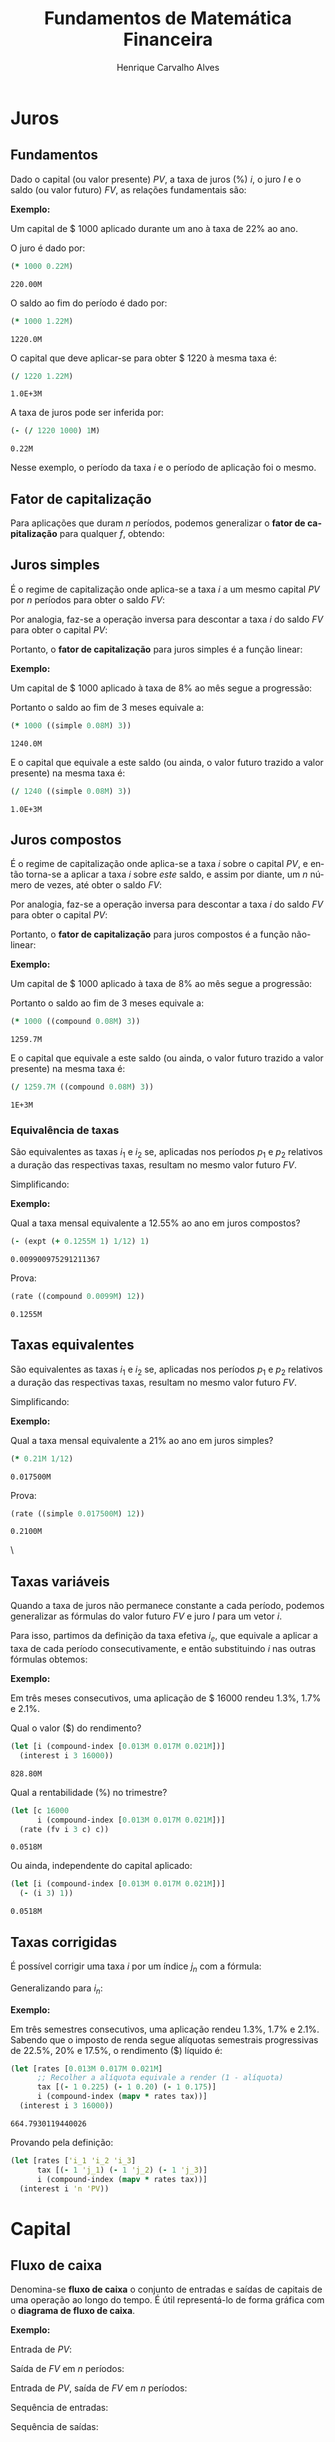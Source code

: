 #+TITLE: Fundamentos de Matemática Financeira
#+AUTHOR: Henrique Carvalho Alves
#+EMAIL: henrique.alves@nubank.com.br
#+LANGUAGE: pt
#+LATEX_HEADER: \usepackage{parskip} \usepackage{amsmath} \usepackage[AUTO]{babel} \usepackage{tikz}
#+PROPERTY: header-args :exports both
#+begin_src clojure :exports none :results silent
(use 'sample)
(use 'sicmutils.env)
(import 'java.math.MathContext)
(set! *math-context* (new java.math.MathContext 5 java.math.RoundingMode/HALF_EVEN))
#+end_src

\newpage

* Juros
** Fundamentos
   
   Dado o capital (ou valor presente) ${PV}$, a taxa de juros (%) $i$, o juro $I$ e o saldo (ou valor futuro) $FV$, as relações fundamentais são:

   #+begin_src clojure :results latex :exports results
(align
 (eq 'I (simplify (interest (simple 'i) 1 'PV)))
 (eq 'FV (fv (simple 'i) 1 'PV))
 (eq 'PV (pv (simple 'i) 1 'FV))
 (eq 'i (rate 'FV 'PV)))
   #+end_src

   #+RESULTS:
   #+begin_export latex
   \begin{align}I &= {PV}\,i\\{FV} &= {PV}\,\left(1 + i\right)\\{PV} &= \frac{{FV}}{1 + i}\\i &= \left(\frac{{FV}}{{PV}}\right) - 1\end{align}
   #+end_export

   *Exemplo:*

   Um capital de $ 1000 aplicado durante um ano à taxa de 22% ao ano.

   O juro é dado por:
   #+begin_src clojure
(* 1000 0.22M)
   #+end_src

   #+RESULTS:
   : 220.00M

   O saldo ao fim do período é dado por:
   #+begin_src clojure
(* 1000 1.22M)
   #+end_src

   #+RESULTS:
   : 1220.0M

   O capital que deve aplicar-se para obter $ 1220 à mesma taxa é:
   #+begin_src clojure
(/ 1220 1.22M)
   #+end_src

   #+RESULTS:
   : 1.0E+3M

   A taxa de juros pode ser inferida por:
   #+begin_src clojure
(- (/ 1220 1000) 1M)
   #+end_src

   #+RESULTS:
   : 0.22M

   Nesse exemplo, o período da taxa $i$ e o período de aplicação foi o mesmo.

** Fator de capitalização
   
   Para aplicações que duram $n$ períodos, podemos generalizar o *fator de capitalização* para qualquer $f$, obtendo:
   #+begin_src clojure :results latex :exports results
(align
 (eq 'I (simplify (interest (literal-function 'f) 'n 'PV)))
 (eq 'FV (fv (literal-function 'f) 'n 'PV))
 (eq 'PV (pv (literal-function 'f) 'n 'FV)))
   #+end_src

\newpage

** Juros simples

   É o regime de capitalização onde aplica-se a taxa $i$ a um mesmo capital $PV$ por $n$ períodos para obter o saldo $FV$:
   #+begin_src clojure :results latex :exports results
(align
 (eq 'I (simplify (interest (simple 'i) 'n 'PV)))
 (eq 'FV
     (* (i->series (simple 'i)) 'PV)
     (fv (simple 'i) 'n 'PV)))
   #+end_src

   #+RESULTS:
   #+begin_export latex
   \begin{align}I &= {PV}\,i\,n\\{FV} &= {PV} + {PV}\,i + {PV}\,i + {PV}\,i + \ldots \\&= {PV}\,\left(1 + i\,n\right)\\{PV} &= \left(\frac{1}{{FV}}\right) + \left(\frac{i}{{FV}}\right) + \left(\frac{i}{{FV}}\right) + \left(\frac{i}{{FV}}\right) + \ldots \\&= \frac{{FV}}{1 + i\,n}\end{align}
   #+end_export

   Por analogia, faz-se a operação inversa para descontar a taxa $i$ do saldo $FV$ para obter o capital $PV$:
   #+begin_src clojure :results latex :exports results
(align
 (eq 'PV
     (/ (i->series (simple 'i)) 'FV)
     (pv (simple 'i) 'n 'FV)))
   #+end_src

   Portanto, o *fator de capitalização* para juros simples é a função linear:
   #+begin_src clojure :results latex :exports results
(align
 (eq ((literal-function 'f) 'n) ((simple 'i) 'n)))
   #+end_src

   *Exemplo:*

   Um capital de $ 1000 aplicado à taxa de 8% ao mês segue a progressão:
   #+begin_src clojure :results latex :exports results
(align (eq 'FV (* 1000 (i->series (simple 0.08M)))))
   #+end_src

    #+RESULTS:
    #+begin_export latex
    \begin{align*}{FV} &= 1000 + 80.00 + 80.00 + 80.00 + \ldots\end{align*}
    #+end_export

    Portanto o saldo ao fim de 3 meses equivale a:
    #+begin_src clojure
(* 1000 ((simple 0.08M) 3))
    #+end_src

    #+RESULTS:
    : 1240.0M

    E o capital que equivale a este saldo (ou ainda, o valor futuro trazido a valor presente) na mesma taxa é:
    #+begin_src clojure
(/ 1240 ((simple 0.08M) 3))
    #+end_src

    #+RESULTS:
    : 1.0E+3M

** Juros compostos

   É o regime de capitalização onde aplica-se a taxa $i$ sobre o capital $PV$, e então torna-se a aplicar a taxa $i$ sobre /este/ saldo, e assim por diante, um $n$ número de vezes, até obter o saldo $FV$:
   #+begin_src clojure :results latex :exports results
(align
  (eq 'FV
      (* (i->series (compound 'i)) 'PV)
      (fv (compound 'i) 'n 'PV))
  (eq 'I (simplify (interest (compound 'i) 'n 'PV))))
   #+end_src

   #+RESULTS:
   #+begin_export latex
   \begin{align*}{FV} &= {PV} + {PV}\,i + \left({PV}\,{i}^{2} + 2\,{PV}\,i\right) + \left({PV}\,{i}^{3} + 3\,{PV}\,{i}^{2} + 3\,{PV}\,i\right) + \ldots \\&= {PV}\,{\left(1 + i\right)}^{n}\end{align*}
   #+end_export
   
   Por analogia, faz-se a operação inversa para descontar a taxa $i$ do saldo $FV$ para obter o capital $PV$:
   #+begin_src clojure :results latex :exports results
(align
 (eq 'PV
     (/ (i->series (compound 'i)) 'FV)
     (pv (compound 'i) 'n 'FV)))
   #+end_src

   Portanto, o *fator de capitalização* para juros compostos é a função não-linear:
   #+begin_src clojure :results latex :exports results
(align
 (eq ((literal-function 'f) 'n) ((compound 'i) 'n)))
   #+end_src

   *Exemplo:*

   Um capital de $ 1000 aplicado à taxa de 8% ao mês segue a progressão:
   #+begin_src clojure :results latex :exports results
(align (eq 'FV (* 1000 (i->series (compound 0.08M)))))
   #+end_src

   #+RESULTS:
   #+begin_export latex
   \begin{align*}{FV} &= 1000 + 80.00 + 166.40 + 259.70 + \ldots\end{align*}
   #+end_export

   Portanto o saldo ao fim de 3 meses equivale a:
   #+begin_src clojure
(* 1000 ((compound 0.08M) 3))
   #+end_src

   #+RESULTS:
   : 1259.7M

    E o capital que equivale a este saldo (ou ainda, o valor futuro trazido a valor presente) na mesma taxa é:
    #+begin_src clojure
(/ 1259.7M ((compound 0.08M) 3))
    #+end_src

    #+RESULTS:
    : 1E+3M

*** Equivalência de taxas
   
    São equivalentes as taxas $i_1$ e $i_2$ se, aplicadas nos períodos $p_1$ e $p_2$ relativos a duração das respectivas taxas, resultam no mesmo valor futuro $FV$.
    #+begin_src clojure :results latex :exports results
(align (eq 'FV (fv (compound 'i_1) 'p_1 'PV) (fv (compound 'i_2) 'p_2 'PV)))
    #+end_src

    #+RESULTS:
    #+begin_export latex
    \begin{align*}{FV} &= {PV}\,{\left(1 + i_1\right)}^{p_1} \\&= {PV}\,{\left(1 + i_2\right)}^{p_2}\end{align*}
    #+end_export

    Simplificando:
    #+begin_src clojure :results latex :exports results
(align (eq (simplify (interest (compound 'i_1) 'p_1 1))
           (simplify (interest (compound 'i_2) 'p_2 1))))
    #+end_src

    #+RESULTS:
    #+begin_export latex
    \begin{align*}{\left(i_1 + 1\right)}^{p_1} + -1 &= {\left(i_2 + 1\right)}^{p_2} + -1\end{align*}
    #+end_export

    *Exemplo:*

    Qual a taxa mensal equivalente a 12.55% ao ano em juros compostos?
    #+begin_src clojure
(- (expt (+ 0.1255M 1) 1/12) 1)
    #+end_src

    #+RESULTS:
    : 0.009900975291211367

    Prova:
    #+begin_src clojure
(rate ((compound 0.0099M) 12))
    #+end_src

    #+RESULTS:
    : 0.1255M

    \newpage

** Taxas equivalentes
   
   São equivalentes as taxas $i_1$ e $i_2$ se, aplicadas nos períodos $p_1$ e $p_2$ relativos a duração das respectivas taxas, resultam no mesmo valor futuro $FV$.
   #+begin_src clojure :results latex :exports results
(align (eq 'FV (fv (simple 'i_1) 'p_1 'PV) (fv (simple 'i_2) 'p_2 'PV)))
   #+end_src

   #+RESULTS:
   #+begin_export latex
   \begin{align*}{FV} &= {PV}\,\left(1 + i_1\,p_1\right) \\&= {PV}\,\left(1 + i_2\,p_2\right)\end{align*}
   #+end_export

   Simplificando:
   #+begin_src clojure :results latex :exports results
(align (eq (simplify (interest (simple 'i_1) 'p_1 1))
           (simplify (interest (simple 'i_2) 'p_2 1))))
   #+end_src

   #+RESULTS:
   #+begin_export latex
   \begin{align*}i_1\,p_1 &= i_2\,p_2\end{align*}
   #+end_export

   *Exemplo:*

   Qual a taxa mensal equivalente a 21% ao ano em juros simples?
   #+begin_src clojure
(* 0.21M 1/12)
   #+end_src

   #+RESULTS:
   : 0.017500M

   Prova:
   #+begin_src clojure
(rate ((simple 0.017500M) 12))
   #+end_src

   #+RESULTS:
   : 0.2100M

   \
** Taxas variáveis

   Quando a taxa de juros não permanece constante a cada período, podemos generalizar as fórmulas do valor futuro $FV$ e juro $I$ para um vetor $i$.
    
   Para isso, partimos da definição da taxa efetiva $i_e$, que equivale a aplicar a taxa de cada período consecutivamente, e então substituindo $i$ nas outras fórmulas obtemos:
   #+begin_src clojure :results latex :exports results
(let [i ['i_1 'i_2 'i_3 '... 'i_n]
      accfn (compound-index i)]
  (align
   (eq 'i (apply down i))
   (eq 'i_e
       (interest accfn 'n 1))
   (eq 'FV
       (fv (constantly 'i_e) 1 'PV)
       (fv accfn 'n 'PV))
   (eq 'I
       (interest (constantly 'i_e) 1 'PV)
       (interest accfn 'n 'PV))))
   #+end_src

   #+RESULTS:
   #+begin_export latex
   \begin{align}i &= \begin{bmatrix}\displaystyle{i_1}&\displaystyle{i_2}&\displaystyle{i_3}&\displaystyle{\ldots}&\displaystyle{i_n}\end{bmatrix}\\i_e &= \left(1 + i_1\right)\,\left(1 + i_2\right)\,\left(1 + i_3\right)\,\left(1 + \ldots\right)\,\left(1 + i_n\right) - 1\\{FV} &= {PV}\,i_e \\&= {PV}\,\left(1 + i_1\right)\,\left(1 + i_2\right)\,\left(1 + i_3\right)\,\left(1 + \ldots\right)\,\left(1 + i_n\right)\\I &= {PV}\,\left(i_e - 1\right) \\&= {PV}\,\left(\left(1 + i_1\right)\,\left(1 + i_2\right)\,\left(1 + i_3\right)\,\left(1 + \ldots\right)\,\left(1 + i_n\right) - 1\right)\end{align}
   #+end_export

   *Exemplo:*

   Em três meses consecutivos, uma aplicação de $ 16000 rendeu 1.3%, 1.7% e 2.1%.

   Qual o valor ($) do rendimento?
   #+begin_src clojure
(let [i (compound-index [0.013M 0.017M 0.021M])]
  (interest i 3 16000))
   #+end_src

   #+RESULTS:
   : 828.80M

   Qual a rentabilidade (%) no trimestre?
   #+begin_src clojure
(let [c 16000
      i (compound-index [0.013M 0.017M 0.021M])]
  (rate (fv i 3 c) c))
   #+end_src

   #+RESULTS:
   : 0.0518M

   Ou ainda, independente do capital aplicado:
   #+begin_src clojure
(let [i (compound-index [0.013M 0.017M 0.021M])]
  (- (i 3) 1))
   #+end_src

   #+RESULTS:
   : 0.0518M

** Taxas corrigidas

   É possível corrigir uma taxa $i$ por um índice $j_n$ com a fórmula:
   #+begin_src clojure :results latex :exports results
(align
 (eq 'j (down 'j_1 'j_2 'j_3 '... 'j_n))
 (eq 'I ((compound-index (* 'i ['j_1 'j_2 'j_3 '... 'j_n])) 'n)))
   #+end_src

   #+RESULTS:
   #+begin_export latex
   \begin{align}j &= \begin{bmatrix}\displaystyle{j_1}&\displaystyle{j_2}&\displaystyle{j_3}&\displaystyle{\ldots}&\displaystyle{j_n}\end{bmatrix}\\I &= \left(1 + i\,j_1\right)\,\left(1 + i\,j_2\right)\,\left(1 + i\,j_3\right)\,\left(1 + i\,\ldots\right)\,\left(1 + i\,j_n\right)\end{align}
   #+end_export

   Generalizando para $i_n$:
   #+begin_src clojure :results latex :exports results
(align (eq 'I ((compound-index (mapv * ['i_1 'i_2 'i_3 '... 'i_n] ['j_1 'j_2 'j_3 '... 'j_n])) 'n)))
   #+end_src

   #+RESULTS:
   #+begin_export latex
   \begin{align*}I &= \left(1 + i_1\,j_1\right)\,\left(1 + i_2\,j_2\right)\,\left(1 + i_3\,j_3\right)\,\left(1 + \ldots\,\ldots\right)\,\left(1 + i_n\,j_n\right)\end{align*}
   #+end_export

   *Exemplo:*

   Em três semestres consecutivos, uma aplicação rendeu 1.3%, 1.7% e 2.1%. Sabendo que o imposto de renda segue alíquotas semestrais progressivas de 22.5%, 20% e 17.5%, o rendimento ($) líquido é:
   #+begin_src clojure
(let [rates [0.013M 0.017M 0.021M]
      ;; Recolher a alíquota equivale a render (1 - alíquota)
      tax [(- 1 0.225) (- 1 0.20) (- 1 0.175)]
      i (compound-index (mapv * rates tax))]
  (interest i 3 16000))
   #+end_src

   #+RESULTS:
   : 664.7930119440026

   Provando pela definição:
   #+begin_src clojure :results latex
(let [rates ['i_1 'i_2 'i_3]
      tax [(- 1 'j_1) (- 1 'j_2) (- 1 'j_3)]
      i (compound-index (mapv * rates tax))]
  (interest i 'n 'PV))
   #+end_src

   #+RESULTS:
   #+begin_export latex
   ${PV}\,\left(\left(1 + i_1\,\left(1 - j_1\right)\right)\,\left(1 + i_2\,\left(1 - j_2\right)\right)\,\left(1 + i_3\,\left(1 - j_3\right)\right) - 1\right)$
   #+end_export

   \newpage  
   
* Capital
** Fluxo de caixa

   Denomina-se *fluxo de caixa* o conjunto de entradas e saídas de capitais de uma operação ao longo do tempo. É útil representá-lo de forma gráfica com o *diagrama de fluxo de caixa*.

   *Exemplo:*

   Entrada de $PV$:
   #+begin_src clojure :results latex :exports results
(cashflow {0 ['PV nil] 'n [nil nil]})
   #+end_src

   #+RESULTS:
   #+begin_export latex
   \begin{center}\begin{tikzpicture}\draw[-] (0,0) -- (8,0);\draw[->](0.0,0)node[below]{$0$}-- ++(0,0.8)node[above]{${PV}$};;;;;\draw[-](8.0,0)node[below]{$n$}\end{tikzpicture}\end{center}
   #+end_export

   Saída de $FV$ em $n$ períodos:
   #+begin_src clojure :results latex :exports results
(cashflow {0 [nil nil] 'n [nil 'FV]})
   #+end_src

   #+RESULTS:
   #+begin_export latex
   \begin{center}\begin{tikzpicture}\draw[-] (0,0) -- (8,0);;;\draw[-](0.0,0)node[below]{$0$};;\draw[->](8.0,0)node[above]{$n$}-- ++(0,-0.8)node[below]{${FV}$};\end{tikzpicture}\end{center}
   #+end_export

   Entrada de $PV$, saída de $FV$ em $n$ períodos:
   #+begin_src clojure :results latex :exports results
(cashflow {0 ['PV nil] 'n [nil 'FV]})
   #+end_src

   #+RESULTS:
   #+begin_export latex
   \begin{center}\begin{tikzpicture}\draw[-] (0,0) -- (8,0);\draw[->](0.0,0)node[below]{$0$}-- ++(0,0.8)node[above]{${PV}$};;;;\draw[->](8.0,0)node[above]{$n$}-- ++(0,-0.8)node[below]{${FV}$};\end{tikzpicture}\end{center}
   #+end_export

   Sequência de entradas:
   #+begin_src clojure :results latex :exports results
(cashflow {0 ['C_1 nil] 1 ['C_2 nil] 2 ['C_3 nil] 'n ['C_n nil]})
   #+end_src

   #+RESULTS:
   #+begin_export latex
   \begin{center}\begin{tikzpicture}\draw[-] (0,0) -- (8,0);\draw[->](0.0,0)node[below]{$0$}-- ++(0,0.8)node[above]{$C_1$};;;\draw[->](2.6666667,0)node[below]{$1$}-- ++(0,0.8)node[above]{$C_2$};;;\draw[->](5.333333492279053,0)node[below]{$2$}-- ++(0,0.8)node[above]{$C_3$};;;\draw[->](8.000000238418579,0)node[below]{$n$}-- ++(0,0.8)node[above]{$C_n$};;\end{tikzpicture}\end{center}
   #+end_export

   Sequência de saídas:
   #+begin_src clojure :results latex :exports results
(cashflow {0 [nil 'C_1] 1 [nil 'C_2] 2 [nil 'C_3] 'n [nil 'C_n]})
   #+end_src

   #+RESULTS:
   #+begin_export latex
   \begin{center}\begin{tikzpicture}\draw[-] (0,0) -- (8,0);;\draw[->](0.0,0)node[above]{$0$}-- ++(0,-0.8)node[below]{$C_1$};;;\draw[->](2.6666667,0)node[above]{$1$}-- ++(0,-0.8)node[below]{$C_2$};;;\draw[->](5.333333492279053,0)node[above]{$2$}-- ++(0,-0.8)node[below]{$C_3$};;;\draw[->](8.000000238418579,0)node[above]{$n$}-- ++(0,-0.8)node[below]{$C_n$};\end{tikzpicture}\end{center}
   #+end_export

** Capitais equivalentes

   Considere os capitais $C_1$ e $C_2$ disponíveis no momento $0$ e $n$, respectivamente:
   #+begin_src clojure :results latex :exports results
(cashflow {0 ['C_1 nil] 'n [nil nil]})
   #+end_src

   #+RESULTS:
   #+begin_export latex
   \begin{center}\begin{tikzpicture}\draw[-] (0,0) -- (8,0);\draw[->](0.0,0)node[below]{$0$}-- ++(0,0.8)node[above]{$C_1$};;;;;\draw[-](8.0,0)node[below]{$n$}\end{tikzpicture}\end{center}
   #+end_export

   #+begin_src clojure :results latex :exports results
(cashflow {0 [nil nil] 'n ['C_2 nil]})
   #+end_src

   #+RESULTS:
   #+begin_export latex
   \begin{center}\begin{tikzpicture}\draw[-] (0,0) -- (8,0);;;\draw[-](0.0,0)node[below]{$0$};\draw[->](8.0,0)node[below]{$n$}-- ++(0,0.8)node[above]{$C_2$};;\end{tikzpicture}\end{center}
   #+end_export

   Pelas definições anteriores de $FV$ e $PV$, são equivalentes os capitais $C_1$ e $C_2$ se, pela taxa $i$...

   ... a juros simples:
   #+begin_src clojure :results latex :exports results
(align (eq 'C_2 (fv (simple 'i) 'n 'C_1))
       (eq 'C_1 (pv (simple 'i) 'n 'C_2)))
   #+end_src

   #+RESULTS:
   #+begin_export latex
   \begin{align}C_2 &= C_1\,\left(1 + i\,n\right)\\C_1 &= \frac{C_2}{1 + i\,n}\end{align}
   #+end_export

   ... a juros compostos:
   #+begin_src clojure :results latex :exports results
(align (eq 'C_2 (fv (compound 'i) 'n 'C_1))
       (eq 'C_1 (pv (compound 'i) 'n 'C_2)))
   #+end_src

   #+RESULTS:
   #+begin_export latex
   \begin{align}C_2 &= C_1\,{\left(1 + i\right)}^{n}\\C_1 &= \frac{C_2}{{\left(1 + i\right)}^{n}}\end{align}
   #+end_export

   ... à taxa variável:
   #+begin_src clojure :results latex :exports results
(let [i (down 'i_1 'i_2 '... 'i_n)]
  (align
   (eq 'i i)
   (eq 'C_2 (fv (compound-index i) 'n 'C_1))
   (eq 'C_1 (pv (compound-index i) 'n 'C_2))))
   #+end_src

   #+RESULTS:
   #+begin_export latex
   \begin{align}i &= \begin{bmatrix}\displaystyle{i_1}&\displaystyle{i_2}&\displaystyle{\ldots}&\displaystyle{i_n}\end{bmatrix}\\C_2 &= C_1\,\left(1 + i_1\right)\,\left(1 + i_2\right)\,\left(1 + \ldots\right)\,\left(1 + i_n\right)\\C_1 &= \frac{C_2}{\left(1 + i_1\right)\,\left(1 + i_2\right)\,\left(1 + \ldots\right)\,\left(1 + i_n\right)}\end{align}
   #+end_export

   ... ou de forma geral, para qualquer *fator de capitalização* $r$ em função do período $n$:
   #+begin_src clojure :results latex :exports results
(align (eq 'C_2 (fv (literal-function 'r) 'n 'C_1))
       (eq 'C_1 (pv (literal-function 'r) 'n 'C_2)))
   #+end_src

   #+RESULTS:
   #+begin_export latex
   \begin{align}C_2 &= C_1\,r\left(n\right)\\C_1 &= \frac{C_2}{r\left(n\right)}\end{align}
   #+end_export
